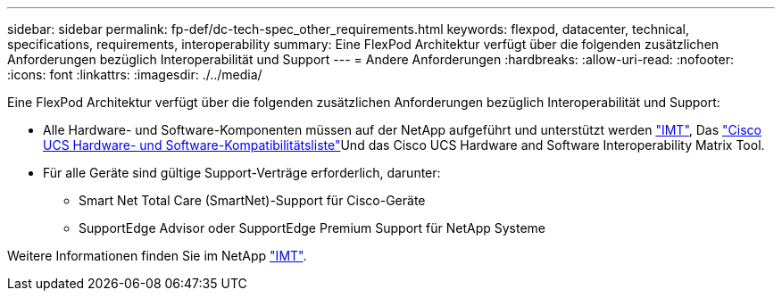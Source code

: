 ---
sidebar: sidebar 
permalink: fp-def/dc-tech-spec_other_requirements.html 
keywords: flexpod, datacenter, technical, specifications, requirements, interoperability 
summary: Eine FlexPod Architektur verfügt über die folgenden zusätzlichen Anforderungen bezüglich Interoperabilität und Support 
---
= Andere Anforderungen
:hardbreaks:
:allow-uri-read: 
:nofooter: 
:icons: font
:linkattrs: 
:imagesdir: ./../media/


[role="lead"]
Eine FlexPod Architektur verfügt über die folgenden zusätzlichen Anforderungen bezüglich Interoperabilität und Support:

* Alle Hardware- und Software-Komponenten müssen auf der NetApp aufgeführt und unterstützt werden http://mysupport.netapp.com/matrix["IMT"^], Das https://ucshcltool.cloudapps.cisco.com/public/["Cisco UCS Hardware- und Software-Kompatibilitätsliste"^]Und das Cisco UCS Hardware and Software Interoperability Matrix Tool.
* Für alle Geräte sind gültige Support-Verträge erforderlich, darunter:
+
** Smart Net Total Care (SmartNet)-Support für Cisco-Geräte
** SupportEdge Advisor oder SupportEdge Premium Support für NetApp Systeme




Weitere Informationen finden Sie im NetApp http://mysupport.netapp.com/matrix["IMT"^].

